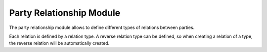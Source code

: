 Party Relationship Module
#########################

The party relationship module allows to define different types of relations
between parties.

Each relation is defined by a relation type. A reverse relation type can be
defined, so  when creating a relation of a type, the reverse relation will be
automatically created.


